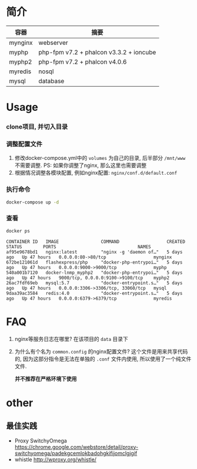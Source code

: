 * 简介
  | 容器    | 摘要                                    |
  |---------+-----------------------------------------|
  | mynginx | webserver                               |
  | myphp   | php-fpm v7.2 + phalcon v3.3.2 + ioncube |
  | myphp2  | php-fpm v7.2 + phalcon v4.0.6           |
  | myredis | nosql                                   |
  | mysql   | database                                |

* Usage
*** clone项目, 并切入目录

*** 调整配置文件
    1. 修改docker-compose.yml中的 ~volumes~ 为自己的目录, 后半部分 ~/mnt/www~ 不需要调整. PS: 如果你调整了nginx, 那么这里也需要调整
    2. 根据情况调整各模块配置, 例如nginx配置: ~nginx/conf.d/default.conf~

*** 执行命令
    #+begin_src bash
      docker-compose up -d
    #+end_src
   
*** 查看
    #+begin_src bash
      docker ps
    #+end_src
   
    #+begin_src text
      CONTAINER ID   IMAGE                COMMAND                  CREATED      STATUS        PORTS                               NAMES
      af95e9678bd1   nginx:latest         "nginx -g 'daemon of…"   5 days ago   Up 47 hours   0.0.0.0:80->80/tcp                  mynginx
      672be121061d   flashexpress/php     "docker-php-entrypoi…"   5 days ago   Up 47 hours   0.0.0.0:9000->9000/tcp              myphp
      540a001b7120   docker-lnmp_myphp2   "docker-php-entrypoi…"   5 days ago   Up 47 hours   9000/tcp, 0.0.0.0:9100->9100/tcp    myphp2
      26ac7fdf69eb   mysql:5.7            "docker-entrypoint.s…"   5 days ago   Up 47 hours   0.0.0.0:3306->3306/tcp, 33060/tcp   mysql
      9daa39ac3584   redis:4.0            "docker-entrypoint.s…"   5 days ago   Up 47 hours   0.0.0.0:6379->6379/tcp              myredis
    #+end_src

* FAQ
  1. nginx等服务日志在哪里? 
     在该项目的 ~data~ 目录下
  2. 为什么有个名为 ~common.config~ 的nginx配置文件?
     这个文件是用来共享代码的, 因为这部分指令是无法在单独的 ~.conf~ 文件内使用, 所以使用了一个纯文件文件.

     *并不推荐在严格环境下使用*

* other
** 最佳实践
   * Proxy SwitchyOmega https://chrome.google.com/webstore/detail/proxy-switchyomega/padekgcemlokbadohgkifijomclgjgif
   * whistle http://wproxy.org/whistle/
